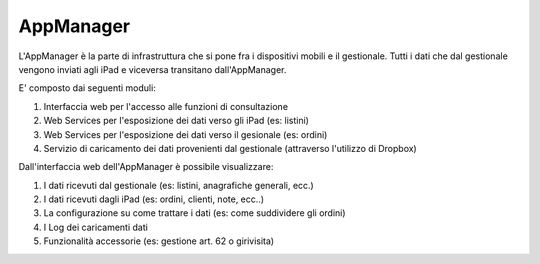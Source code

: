 AppManager
===========

L'AppManager è la parte di infrastruttura che si pone fra i dispositivi mobili e il gestionale. 
Tutti i dati che dal gestionale vengono inviati agli iPad e viceversa transitano dall'AppManager.

E' composto dai seguenti moduli:

1. Interfaccia web per l'accesso alle funzioni di consultazione
2. Web Services per l'esposizione dei dati verso gli iPad (es: listini)
3. Web Services per l'esposizione dei dati verso il gesionale (es: ordini)
4. Servizio di caricamento dei dati provenienti dal gestionale (attraverso l'utilizzo di Dropbox)

Dall'interfaccia web dell'AppManager è possibile visualizzare:

1. I dati ricevuti dal gestionale (es: listini, anagrafiche generali, ecc.)
2. I dati ricevuti dagli iPad (es: ordini, clienti, note, ecc..)
3. La configurazione su come trattare i dati (es: come suddividere gli ordini)
4. I Log dei caricamenti dati
5. Funzionalità accessorie (es: gestione art. 62 o girivisita)
